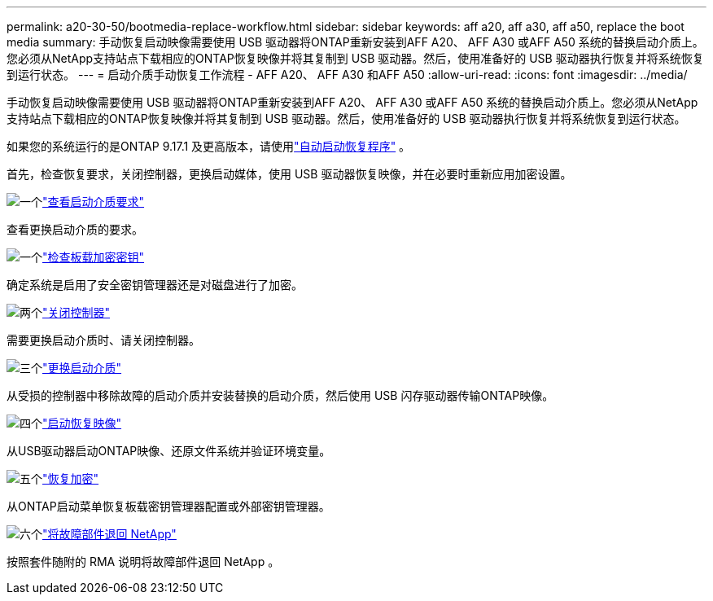 ---
permalink: a20-30-50/bootmedia-replace-workflow.html 
sidebar: sidebar 
keywords: aff a20, aff a30, aff a50, replace the boot media 
summary: 手动恢复启动映像需要使用 USB 驱动器将ONTAP重新安装到AFF A20、 AFF A30 或AFF A50 系统的替换启动介质上。您必须从NetApp支持站点下载相应的ONTAP恢复映像并将其复制到 USB 驱动器。然后，使用准备好的 USB 驱动器执行恢复并将系统恢复到运行状态。 
---
= 启动介质手动恢复工作流程 - AFF A20、 AFF A30 和AFF A50
:allow-uri-read: 
:icons: font
:imagesdir: ../media/


[role="lead"]
手动恢复启动映像需要使用 USB 驱动器将ONTAP重新安装到AFF A20、 AFF A30 或AFF A50 系统的替换启动介质上。您必须从NetApp支持站点下载相应的ONTAP恢复映像并将其复制到 USB 驱动器。然后，使用准备好的 USB 驱动器执行恢复并将系统恢复到运行状态。

如果您的系统运行的是ONTAP 9.17.1 及更高版本，请使用link:bootmedia-replace-workflow-bmr.html["自动启动恢复程序"] 。

首先，检查恢复要求，关闭控制器，更换启动媒体，使用 USB 驱动器恢复映像，并在必要时重新应用加密设置。

.image:https://raw.githubusercontent.com/NetAppDocs/common/main/media/number-1.png["一个"]link:bootmedia-replace-requirements.html["查看启动介质要求"]
[role="quick-margin-para"]
查看更换启动介质的要求。

.image:https://raw.githubusercontent.com/NetAppDocs/common/main/media/number-2.png["一个"]link:bootmedia-encryption-preshutdown-checks.html["检查板载加密密钥"]
[role="quick-margin-para"]
确定系统是启用了安全密钥管理器还是对磁盘进行了加密。

.image:https://raw.githubusercontent.com/NetAppDocs/common/main/media/number-3.png["两个"]link:bootmedia-shutdown.html["关闭控制器"]
[role="quick-margin-para"]
需要更换启动介质时、请关闭控制器。

.image:https://raw.githubusercontent.com/NetAppDocs/common/main/media/number-4.png["三个"]link:bootmedia-replace.html["更换启动介质"]
[role="quick-margin-para"]
从受损的控制器中移除故障的启动介质并安装替换的启动介质，然后使用 USB 闪存驱动器传输ONTAP映像。

.image:https://raw.githubusercontent.com/NetAppDocs/common/main/media/number-5.png["四个"]link:bootmedia-recovery-image-boot.html["启动恢复映像"]
[role="quick-margin-para"]
从USB驱动器启动ONTAP映像、还原文件系统并验证环境变量。

.image:https://raw.githubusercontent.com/NetAppDocs/common/main/media/number-6.png["五个"]link:bootmedia-encryption-restore.html["恢复加密"]
[role="quick-margin-para"]
从ONTAP启动菜单恢复板载密钥管理器配置或外部密钥管理器。

.image:https://raw.githubusercontent.com/NetAppDocs/common/main/media/number-7.png["六个"]link:bootmedia-complete-rma.html["将故障部件退回 NetApp"]
[role="quick-margin-para"]
按照套件随附的 RMA 说明将故障部件退回 NetApp 。
